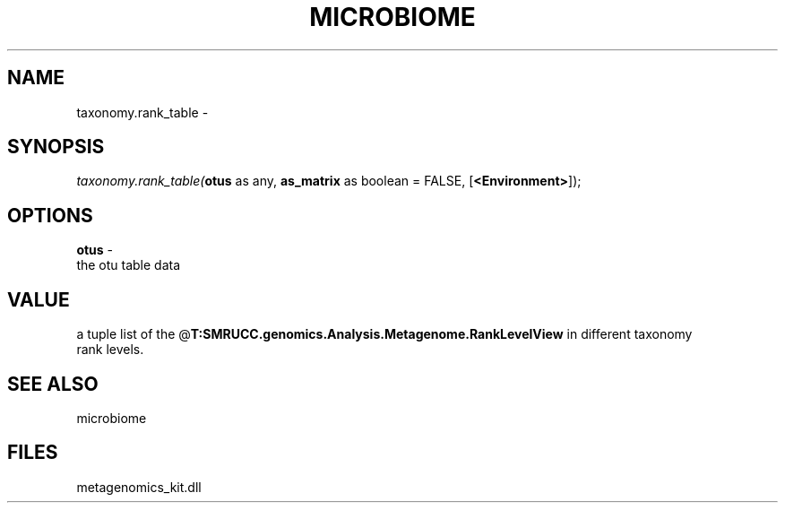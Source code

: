.\" man page create by R# package system.
.TH MICROBIOME 1 2000-Jan "taxonomy.rank_table" "taxonomy.rank_table"
.SH NAME
taxonomy.rank_table \- 
.SH SYNOPSIS
\fItaxonomy.rank_table(\fBotus\fR as any, 
\fBas_matrix\fR as boolean = FALSE, 
[\fB<Environment>\fR]);\fR
.SH OPTIONS
.PP
\fBotus\fB \fR\- 
 the otu table data
. 
.PP
.SH VALUE
.PP
a tuple list of the @\fBT:SMRUCC.genomics.Analysis.Metagenome.RankLevelView\fR in different taxonomy
 rank levels.
.PP
.SH SEE ALSO
microbiome
.SH FILES
.PP
metagenomics_kit.dll
.PP
